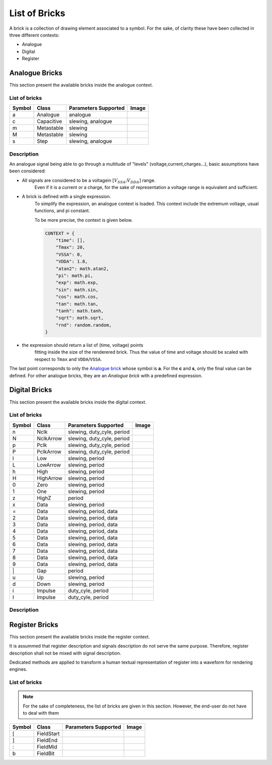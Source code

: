 List of Bricks
==============

A brick is a collection of drawing element associated to a symbol. For the sake,
of clarity these have been collected in three different contexts:

- Analogue
- Digital
- Register

Analogue Bricks
---------------
This section present the available bricks inside the analogue context.

List of bricks
~~~~~~~~~~~~~~
.. |brick-ana-a| image:: ./_images/bricks/brick_a.yaml.svg
.. |brick-ana-c| image:: ./_images/bricks/brick_c.yaml.svg
.. |brick-ana-m| image:: ./_images/bricks/brick_m.yaml.svg
.. |brick-ana-M| image:: ./_images/bricks/brick_m1.yaml.svg
.. |brick-ana-s| image:: ./_images/bricks/brick_s.yaml.svg

+--------+------------+----------------------+---------------+
| Symbol |    Class   | Parameters Supported |     Image     |
+========+============+======================+===============+
|    a   |   Analogue | analogue             | |brick-ana-a| |
+--------+------------+----------------------+---------------+
|    c   | Capacitive | slewing, analogue    | |brick-ana-c| |
+--------+------------+----------------------+---------------+
|    m   | Metastable | slewing              | |brick-ana-m| |
+--------+------------+----------------------+---------------+
|    M   | Metastable | slewing              | |brick-ana-M| |
+--------+------------+----------------------+---------------+
|    s   |       Step | slewing, analogue    | |brick-ana-s| |
+--------+------------+----------------------+---------------+

Description
~~~~~~~~~~~
An analogue signal being able to go through a multitude of "levels"
(voltage,current,charges...), basic assumptions have been considered:

- All signals are considered to be a voltagein :math:`[V_{SSA};V_{DDA}]` range.
    Even if it is a current or a charge, for the sake
    of representation a voltage range is equivalent and sufficient.

- A brick is defined with a single expression.
    To simplify the expression, an analogue context is loaded. This context 
    include the extremum voltage, usual functions, and pi constant.

    To be more precise, the context is given below.

    .. code-block:: python3

        CONTEXT = {
            "time": [],
            "Tmax": 20,
            "VSSA": 0,
            "VDDA": 1.8,
            "atan2": math.atan2,
            "pi": math.pi,
            "exp": math.exp,
            "sin": math.sin,
            "cos": math.cos,
            "tan": math.tan,
            "tanh": math.tanh,
            "sqrt": math.sqrt,
            "rnd": random.random,
        }

- the expression should return a list of (time, voltage) points
    fitting inside the size of the renderered brick. Thus the value of time and
    voltage should be scaled with respect to ``Tmax`` and ``VDDA``/``VSSA``.

The last point corresponds to only the `Analogue brick <#List\ of\ bricks>`_
whose symbol is **a**. For the **c** and **s**, only the final value can be
defined. For other analogue bricks, they are an *Analogue brick* with a 
predefined expression.

Digital Bricks
--------------
This section present the available bricks inside the digital context.

List of bricks
~~~~~~~~~~~~~~

.. |brick-dig-n| image:: ./_images/bricks/brick_n.yaml.svg
.. |brick-dig-N| image:: ./_images/bricks/brick_nmaj.yaml.svg
.. |brick-dig-p| image:: ./_images/bricks/brick_p.yaml.svg
.. |brick-dig-P| image:: ./_images/bricks/brick_pmaj.yaml.svg
.. |brick-dig-l| image:: ./_images/bricks/brick_l.yaml.svg
.. |brick-dig-L| image:: ./_images/bricks/brick_lmaj.yaml.svg
.. |brick-dig-h| image:: ./_images/bricks/brick_h.yaml.svg
.. |brick-dig-H| image:: ./_images/bricks/brick_hmaj.yaml.svg
.. |brick-dig-0| image:: ./_images/bricks/brick_0.yaml.svg
.. |brick-dig-1| image:: ./_images/bricks/brick_1.yaml.svg
.. |brick-dig-g| image:: ./_images/bricks/brick_gap.yaml.svg
.. |brick-dig-z| image:: ./_images/bricks/brick_z.yaml.svg
.. |brick-dig-x| image:: ./_images/bricks/brick_x.yaml.svg
.. |brick-dig-=| image:: ./_images/bricks/brick_data.yaml.svg
.. |brick-dig-2| image:: ./_images/bricks/brick_data2.yaml.svg
.. |brick-dig-3| image:: ./_images/bricks/brick_data3.yaml.svg
.. |brick-dig-4| image:: ./_images/bricks/brick_data4.yaml.svg
.. |brick-dig-5| image:: ./_images/bricks/brick_data5.yaml.svg
.. |brick-dig-6| image:: ./_images/bricks/brick_data6.yaml.svg
.. |brick-dig-7| image:: ./_images/bricks/brick_data7.yaml.svg
.. |brick-dig-8| image:: ./_images/bricks/brick_data8.yaml.svg
.. |brick-dig-9| image:: ./_images/bricks/brick_data9.yaml.svg
.. |brick-dig-u| image:: ./_images/bricks/brick_u.yaml.svg
.. |brick-dig-d| image:: ./_images/bricks/brick_d.yaml.svg
.. |brick-dig-i| image:: ./_images/bricks/brick_i.yaml.svg
.. |brick-dig-I| image:: ./_images/bricks/brick_imaj.yaml.svg

+--------+------------+----------------------------+-----------------+
| Symbol |    Class   | Parameters Supported       |      Image      |
+========+============+============================+=================+
|    n   |       Nclk | slewing, duty_cyle, period |  |brick-dig-n|  |
+--------+------------+----------------------------+-----------------+
|    N   |  NclkArrow | slewing, duty_cyle, period |  |brick-dig-N|  |
+--------+------------+----------------------------+-----------------+
|    p   |       Pclk | slewing, duty_cyle, period |  |brick-dig-p|  |
+--------+------------+----------------------------+-----------------+
|    P   |  PclkArrow | slewing, duty_cyle, period |  |brick-dig-P|  |
+--------+------------+----------------------------+-----------------+
|    l   |        Low | slewing, period            |  |brick-dig-l|  |
+--------+------------+----------------------------+-----------------+
|    L   |   LowArrow | slewing, period            |  |brick-dig-L|  |
+--------+------------+----------------------------+-----------------+
|    h   |       High | slewing, period            |  |brick-dig-h|  |
+--------+------------+----------------------------+-----------------+
|    H   |  HighArrow | slewing, period            |  |brick-dig-H|  |
+--------+------------+----------------------------+-----------------+
|    0   |       Zero | slewing, period            |  |brick-dig-0|  |
+--------+------------+----------------------------+-----------------+
|    1   |        One | slewing, period            |  |brick-dig-1|  |
+--------+------------+----------------------------+-----------------+
|    z   |      HighZ | period                     |  |brick-dig-z|  |
+--------+------------+----------------------------+-----------------+
|    x   |       Data | slewing, period            |  |brick-dig-x|  |
+--------+------------+----------------------------+-----------------+
|    =   |       Data | slewing, period, data      |  |brick-dig-=|  |
+--------+------------+----------------------------+-----------------+
|    2   |       Data | slewing, period, data      |  |brick-dig-2|  |
+--------+------------+----------------------------+-----------------+
|    3   |       Data | slewing, period, data      |  |brick-dig-3|  |
+--------+------------+----------------------------+-----------------+
|    4   |       Data | slewing, period, data      |  |brick-dig-4|  |
+--------+------------+----------------------------+-----------------+
|    5   |       Data | slewing, period, data      |  |brick-dig-5|  |
+--------+------------+----------------------------+-----------------+
|    6   |       Data | slewing, period, data      |  |brick-dig-6|  |
+--------+------------+----------------------------+-----------------+
|    7   |       Data | slewing, period, data      |  |brick-dig-7|  |
+--------+------------+----------------------------+-----------------+
|    8   |       Data | slewing, period, data      |  |brick-dig-8|  |
+--------+------------+----------------------------+-----------------+
|    9   |       Data | slewing, period, data      |  |brick-dig-9|  |
+--------+------------+----------------------------+-----------------+
|   \|   |        Gap | period                     |  |brick-dig-g|  |
+--------+------------+----------------------------+-----------------+
|    u   |         Up | slewing, period            |  |brick-dig-u|  |
+--------+------------+----------------------------+-----------------+
|    d   |       Down | slewing, period            |  |brick-dig-d|  |
+--------+------------+----------------------------+-----------------+
|    i   |    Impulse | duty_cyle, period          |  |brick-dig-i|  |
+--------+------------+----------------------------+-----------------+
|    I   |    Impulse | duty_cyle, period          |  |brick-dig-I|  |
+--------+------------+----------------------------+-----------------+

Description
~~~~~~~~~~~

Register Bricks
---------------

This section present the available bricks inside the register context.

It is assummed that register description and signals description do not serve the same purpose.
Therefore, register description shall not be mixed with signal description.

Dedicated methods are applied to transform a human textual representation of register into
a waveform for rendering engines.

List of bricks
~~~~~~~~~~~~~~

.. note::

    For the sake of completeness, the list of bricks are given in this section.
    However, the end-user do not have to deal with them

.. |brick-reg-start| image:: ./_images/bricks/field_start.yaml.svg
.. |brick-reg-end|   image:: ./_images/bricks/field_end.yaml.svg
.. |brick-reg-mid|   image:: ./_images/bricks/field_mid.yaml.svg
.. |brick-reg-bit|   image:: ./_images/bricks/field_bit.yaml.svg

+--------+------------+----------------------+-------------------+
| Symbol |    Class   | Parameters Supported |       Image       |
+========+============+======================+===================+
|    [   | FieldStart |                      | |brick-reg-start| |
+--------+------------+----------------------+-------------------+
|    ]   |   FieldEnd |                      | |brick-reg-end|   |
+--------+------------+----------------------+-------------------+
|    :   |   FieldMid |                      | |brick-reg-mid|   |
+--------+------------+----------------------+-------------------+
|    b   |   FieldBit |                      | |brick-reg-bit|   |
+--------+------------+----------------------+-------------------+
